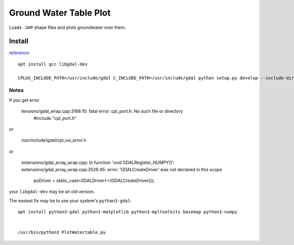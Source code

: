 =======================
Ground Water Table Plot
=======================

Loads ``.SHP`` shape files and plots groundwater over them.

Install
=======
`reference <http://gis.stackexchange.com/a/74060>`_::

    apt install gcc libgdal-dev
    
    CPLUS_INCLUDE_PATH=/usr/include/gdal C_INCLUDE_PATH=/usr/include/gdal python setup.py develop --include-dirs=/usr/include/gdal/
    
Notes
-----

If you get error

    tensions/gdal_wrap.cpp:3168:10: fatal error: cpl_port.h: No such file or directory
     #include "cpl_port.h"

or
    
    /usr/include/gdal/cpl_vsi_error.h
    
or 

    extensions/gdal_array_wrap.cpp: In function ‘void GDALRegister_NUMPY()’:
    extensions/gdal_array_wrap.cpp:3528:45: error: ‘GDALCreateDriver’ was not declared in this scope
         poDriver = static_cast<GDALDriver*>(GDALCreateDriver());


your ``libgdal-dev`` may be an old version.


The easiest fix may be to use your system's ``python3-gdal``::

    apt install python3-gdal python3-matplotlib python3-mpltoolkits.basemap python3-numpy


    /usr/bin/python3 PlotWatertable.py


